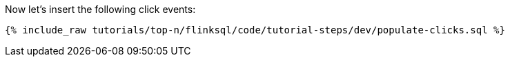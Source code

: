 Now let's insert the following click events:

+++++
<pre class="snippet"><code class="sql">{% include_raw tutorials/top-n/flinksql/code/tutorial-steps/dev/populate-clicks.sql %}</code></pre>
+++++
